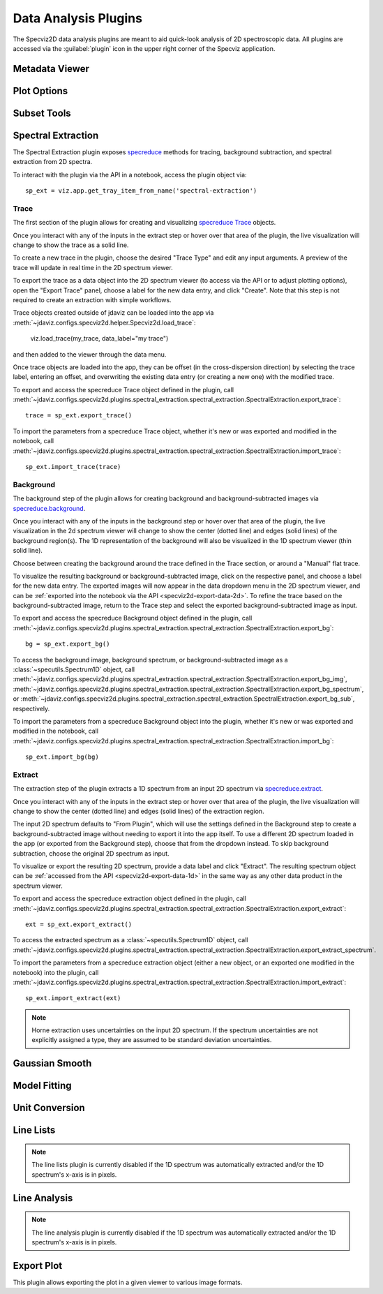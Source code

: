 .. _specviz2d-plugins:

*********************
Data Analysis Plugins
*********************

The Specviz2D data analysis plugins are meant to aid quick-look analysis
of 2D spectroscopic data. All plugins are accessed via the :guilabel:`plugin`
icon in the upper right corner of the Specviz application. 

.. _specviz2d-metadata-viewer:

Metadata Viewer
===============

.. seealso::

    :ref:`Metadata Viewer <imviz_metadata-viewer>`
        Imviz documentation on using the metadata viewer.

.. _specviz2d-plot-options:

Plot Options
============

.. seealso::

    :ref:`Plot Options <specviz-plot-options>`
        Specviz documentation on the plot options plugin.

.. _specviz2d-subset-plugin:

Subset Tools
============

.. seealso::

    :ref:`Subset Tools <imviz-subset-plugin>`
        Imviz documentation describing the concept of subsets in Jdaviz.

.. _specviz2d-spectral-extraction:

Spectral Extraction
===================

The Spectral Extraction plugin exposes `specreduce <https://specreduce.readthedocs.io>`_
methods for tracing, background subtraction, and spectral extraction from 2D spectra.

To interact with the plugin via the API in a notebook, access the plugin object via::

  sp_ext = viz.app.get_tray_item_from_name('spectral-extraction')


Trace
-----

The first section of the plugin allows for creating and visualizing 
`specreduce Trace <https://specreduce.readthedocs.io/en/latest/#module-specreduce.tracing>`_
objects.

Once you interact with any of the inputs in the extract step or hover over that area
of the plugin, the live visualization will change to show the trace as a solid line.

To create a new trace in the plugin, choose the desired "Trace Type" and edit any input arguments.
A preview of the trace will update in real time in the 2D spectrum viewer.

To export the trace as a data object into the 2D spectrum viewer (to access via the API or to 
adjust plotting options), open the "Export Trace" panel, choose a label for the new data entry,
and click "Create".  Note that this step is not required to create an extraction with simple
workflows.

Trace objects created outside of jdaviz can be loaded into the app via :meth:`~jdaviz.configs.specviz2d.helper.Specviz2d.load_trace`:

  viz.load_trace(my_trace, data_label="my trace")

and then added to the viewer through the data menu.

Once trace objects are loaded into the app, they can be offset (in the cross-dispersion direction)
by selecting the trace label, entering an offset, and overwriting the existing data entry (or
creating a new one) with the modified trace.

To export and access the specreduce Trace object defined in the plugin, call :meth:`~jdaviz.configs.specviz2d.plugins.spectral_extraction.spectral_extraction.SpectralExtraction.export_trace`::

  trace = sp_ext.export_trace()

To import the parameters from a specreduce Trace object, whether it's new or was exported and modified in the notebook, call :meth:`~jdaviz.configs.specviz2d.plugins.spectral_extraction.spectral_extraction.SpectralExtraction.import_trace`::

  sp_ext.import_trace(trace)

Background
----------

The background step of the plugin allows for creating background and background-subtracted
images via `specreduce.background <https://specreduce.readthedocs.io/en/latest/#module-specreduce.background>`_.

Once you interact with any of the inputs in the background step or hover over that area
of the plugin, the live visualization in the 2d spectrum viewer will change to show the center 
(dotted line) and edges (solid lines) of the background region(s).  The 1D representation of the
background will also be visualized in the 1D spectrum viewer (thin solid line).

Choose between creating the background around the trace defined in the Trace section, or around a "Manual" flat trace.

To visualize the resulting background or background-subtracted image, click on the respective panel,
and choose a label for the new data entry.  The exported images will now appear in the data dropdown
menu in the 2D spectrum viewer, and can be :ref:`exported into the notebook via the API <specviz2d-export-data-2d>`.  
To refine the trace based on the background-subtracted image, return
to the Trace step and select the exported background-subtracted image as input. 

To export and access the specreduce Background object defined in the plugin, call :meth:`~jdaviz.configs.specviz2d.plugins.spectral_extraction.spectral_extraction.SpectralExtraction.export_bg`::

  bg = sp_ext.export_bg()

To access the background image, background spectrum, or background-subtracted image as a :class:`~specutils.Spectrum1D` object,
call :meth:`~jdaviz.configs.specviz2d.plugins.spectral_extraction.spectral_extraction.SpectralExtraction.export_bg_img`,
:meth:`~jdaviz.configs.specviz2d.plugins.spectral_extraction.spectral_extraction.SpectralExtraction.export_bg_spectrum`,
or :meth:`~jdaviz.configs.specviz2d.plugins.spectral_extraction.spectral_extraction.SpectralExtraction.export_bg_sub`, respectively.

To import the parameters from a specreduce Background object into the plugin, whether it's new or was exported and modified in the notebook, call :meth:`~jdaviz.configs.specviz2d.plugins.spectral_extraction.spectral_extraction.SpectralExtraction.import_bg`::

  sp_ext.import_bg(bg)

Extract
-------

The extraction step of the plugin extracts a 1D spectrum from an input 2D spectrum via
`specreduce.extract <https://specreduce.readthedocs.io/en/latest/#module-specreduce.extract>`_.

Once you interact with any of the inputs in the extract step or hover over that area
of the plugin, the live visualization will change to show the center (dotted line) and
edges (solid lines) of the extraction region.

The input 2D spectrum defaults to "From Plugin", which will use the settings defined in the Background
step to create a background-subtracted image without needing to export it into the app itself.
To use a different 2D spectrum loaded in the app (or exported from the Background step), choose
that from the dropdown instead.  To skip background subtraction, choose the original 2D spectrum
as input.

To visualize or export the resulting 2D spectrum, provide a data label and click "Extract".  The 
resulting spectrum object can be :ref:`accessed from the API <specviz2d-export-data-1d>` in the same
way as any other data product in the spectrum viewer.

To export and access the specreduce extraction object defined in the plugin, call :meth:`~jdaviz.configs.specviz2d.plugins.spectral_extraction.spectral_extraction.SpectralExtraction.export_extract`::

  ext = sp_ext.export_extract()

To access the extracted spectrum as a :class:`~specutils.Spectrum1D` object, call :meth:`~jdaviz.configs.specviz2d.plugins.spectral_extraction.spectral_extraction.SpectralExtraction.export_extract_spectrum`.

To import the parameters from a specreduce extraction object (either a new object, or an exported one modified in the notebook) into the plugin, call :meth:`~jdaviz.configs.specviz2d.plugins.spectral_extraction.spectral_extraction.SpectralExtraction.import_extract`::

  sp_ext.import_extract(ext)


.. note::

    Horne extraction uses uncertainties on the input 2D spectrum. If the
    spectrum uncertainties are not explicitly assigned a type, they are assumed
    to be standard deviation uncertainties.


.. _specviz2d-gaussian-smooth:

Gaussian Smooth
===============

.. seealso::

    :ref:`Gaussian Smooth <gaussian-smooth>`
        Specviz documentation on Gaussian Smooth.

.. _specviz2d-model-fitting:

Model Fitting
=============

.. seealso::

    :ref:`Model Fitting <specviz-model-fitting>`
        Specviz documentation on Model Fitting.


.. _specviz2d-unit-conversion:

Unit Conversion
===============

.. seealso::

    :ref:`Unit Conversion <unit-conversion>`
        Specviz documentation on Unit Conversion.


.. _specviz2d-line-lists:

Line Lists
==========

.. note::
    The line lists plugin is currently disabled if the 1D spectrum was automatically extracted
    and/or the 1D spectrum's x-axis is in pixels.

.. seealso::

    :ref:`Line Lists <line-lists>`
        Specviz documentation on Line Lists.
        

.. _specviz2d-line-analysis:

Line Analysis
=============

.. note::
    The line analysis plugin is currently disabled if the 1D spectrum was automatically extracted
    and/or the 1D spectrum's x-axis is in pixels.

.. seealso::

    :ref:`Line Analysis <line-analysis>`
        Specviz documentation on Line Analysis.

.. _specviz2d-export-plot:

Export Plot
===========

This plugin allows exporting the plot in a given viewer to various image formats.
